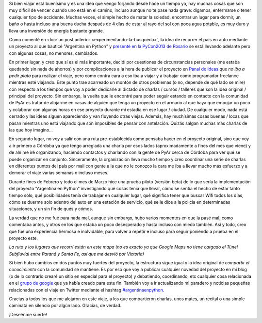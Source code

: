 .. title: Resumen del viaje versión beta
.. slug: resumen-del-viaje-version-beta
.. date: 2014/03/27 17:29:50
.. tags: argentina en python, viaje, auto, python
.. link: 
.. description: 
.. type: text

Si bien viajar está buenísimo y es una idea que vengo forjando desde
hace un tiempo ya, hay muchas cosas que son muy difícil de vencer
cuando uno está en el camino, incluso aunque no te pase nada grave:
digamos, enfermarse o tener cualquier tipo de accidente. Muchas veces,
el simple hecho de matar la soledad, encontrar un lugar para dormir,
un baño o hasta incluso una buena ducha después de 4 días de estar al
rayo del sol con poca agua potable, es muy duro y lleva una inversión
de energía bastante grande.

Como comenté en :doc:`un post anterior <experimentando-la-busqueda>`,
la idea de recorrer el país en auto mediante un proyecto al que
bauticé "Argentina en Python" y `presenté en la PyCon2013 de Rosario`_ se
está llevando adelante pero con algunas cosas, no menores, cambiados.

.. _presenté en la PyCon2013 de Rosario: https://www.youtube.com/watch?v=U34rV6dRXU8&t=16m50s

En primer lugar, y creo que sí es el más importante, decidí por
cuestiones de circunstancias personales (me estaba quedando sin nada
de ahorros) y por complicaciones a la hora de publicar el proyecto en
`Panal de Ideas`_ que *no iba a pedir plata* para realizar el viaje,
pero como contra cara a eso iba a viajar y a trabajar como programador
freelance mientras esté viajando. Este punto trae acarreado un montón
de otros problemas (o no, depende de qué lado se mire) con respecto a
los tiempos que voy a poder dedicarle al dictado de charlas / cursos /
talleres que son la idea original / principal del proyecto. Sin
embargo, la vuelta que le encontré para poder seguir estando en
contacto con la comunidad de PyAr es tratar de alojarme en casas de
alguien que tenga un proyecto en el armario al que haya que empujar un
poco y colaborar con algunas horas en ese proyecto durante mi estadía
en ese lugar / ciudad. De cualquier modo, nada está cerrado y las
ideas siguen apareciendo y van fluyendo otras viejas. Además, hay
muchísimas cosas buenas / locas que pasan mientras uno está viajando
que son imposibles de pensar con antelación. Quizás salgan muchas más
charlas de las que hoy imagino...

.. _Panal de Ideas: http://panaldeideas.com/

En segundo lugar, no voy a salir con una ruta pre-establecida como
pensaba hacer en el proyecto original, sino que voy a ir primero a
Córdoba ya que tengo arreglada una charla por esos lados
(aproximadamente a fines del mes que viene) y de ahí me iré
organizando, haciendo contactos y charlando con la gente de PyAr cerca
de Córdoba para ver qué se puede organizar en conjunto. Sinceramente,
la organización lleva mucho tiempo y creo coordinar una serie de
charlas en diferentes puntos del país por mail con gente a la que no
le conozco la cara me iba a llevar mucho más esfuerzo y a demorar el
viaje varias semanas o incluso meses.

Durante fines de Febrero y todo el mes de Marzo hice una prueba piloto
(versión beta) de lo que sería la implementación del proyecto
"Argentina en Python" investigando qué cosas tenía que llevar, cómo se
sentía el hecho de estar tanto tiempo sólo, qué posibilidades tenía de
trabajar en cualquier lugar, qué significa tener que buscar Wifi todos
los días, cómo se duerme solo adentro del auto en una estación de
servicio, qué se le dice a la policía en determinadas situaciones, y
un sin fin de qués y cómos.

La verdad que no me fue para nada mal, aunque sin embargo, hubo
varios momentos en que la pasé mal, como comentaba antes, y otros en
los que estaba un poco desesperado y hasta incluso con miedo también.
Así y todo, creo que fue una experiencia hermosa e inolvidable, para
volver a repetir e incluso para seguir poniendo a prueba en el
proyecto este.

*La ruta y los lugares que recorrí están en este mapa (no es exacto ya que Google Maps no tiene cargado el Túnel Subfluvial entre Paraná y Santa Fe, así que me desvió por Victoria)*

.. raw:: html

   <iframe width="100%" height="350" frameborder="0" scrolling="no" marginheight="0" marginwidth="0" src="https://maps.google.com/maps/ms?msa=0&amp;msid=209325565596520548771.0004f59c6307f013eda09&amp;hl=es-419&amp;ie=UTF8&amp;ll=-34.055502,-58.614462&amp;spn=4.628935,3.794059&amp;t=m&amp;output=embed"></iframe><br /><small>Ver <a href="https://maps.google.com/maps/ms?msa=0&amp;msid=209325565596520548771.0004f59c6307f013eda09&amp;hl=es-419&amp;ie=UTF8&amp;ll=-34.055502,-58.614462&amp;spn=4.628935,3.794059&amp;t=m&amp;source=embed" style="color:#0000FF;text-align:left">Argentina en Python</a> en un mapa ampliado</small>

Si bien hubo cambios en dos puntos muy fuertes del proyecto, la
estructura sigue igual y la idea original de *compartir el
conocimiento* con la comunidad se mantiene. Es por eso que voy a
publicar cualquier novedad del proyecto en mi blog (o de lo contrario
crearé un sitio en especial para el proyecto) y debatiendo,
coordinando, etc cualquier cosa relacionada en el `grupo de google`_
que ya había creado para este fin. También voy a ir actualizando mi
paradero y noticias pequeñas relacionadas con el viaje en Twitter
mediante el hashtag `#argentinaenpython`_.

Gracias a todos los que me alojaron en este viaje, a los que
compartieron charlas, unos mates, un recital o una simple caminata en
silencio por algún lado. Gracias, de verdad.

¡Deseénme suerte!

.. _grupo de google:
   https://groups.google.com/forum/#!forum/argentina-en-python

.. _#argentinaenpython:
   https://twitter.com/search?q=%23argentinaenpython&src=hash&f=realtime
